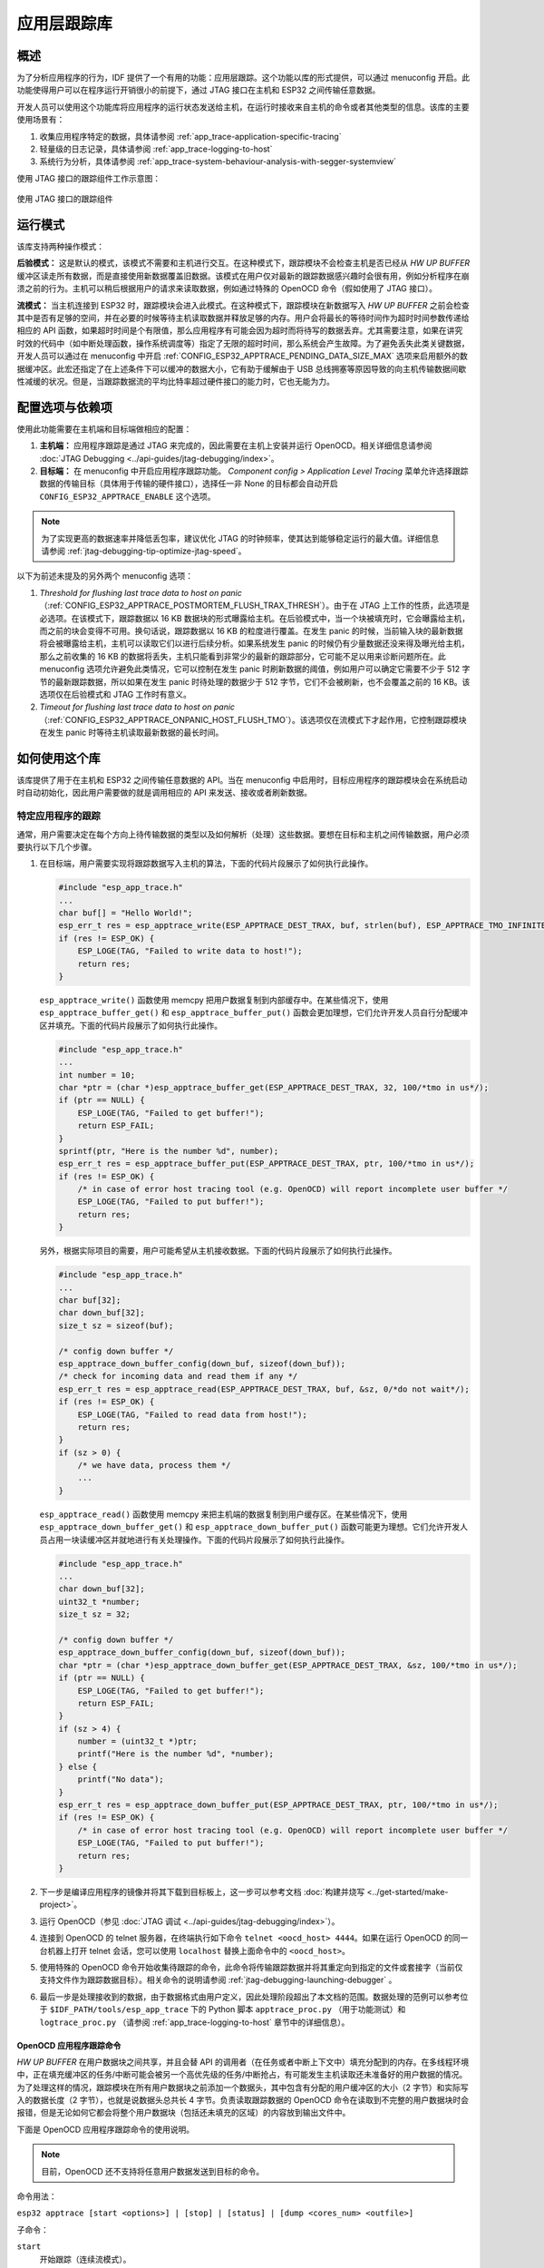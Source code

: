 应用层跟踪库
============

概述
----

为了分析应用程序的行为，IDF 提供了一个有用的功能：应用层跟踪。这个功能以库的形式提供，可以通过 menuconfig 开启。此功能使得用户可以在程序运行开销很小的前提下，通过 JTAG 接口在主机和 ESP32 之间传输任意数据。

开发人员可以使用这个功能库将应用程序的运行状态发送给主机，在运行时接收来自主机的命令或者其他类型的信息。该库的主要使用场景有：

1. 收集应用程序特定的数据，具体请参阅 :ref:`app_trace-application-specific-tracing`
2. 轻量级的日志记录，具体请参阅 :ref:`app_trace-logging-to-host`
3. 系统行为分析，具体请参阅 :ref:`app_trace-system-behaviour-analysis-with-segger-systemview`

使用 JTAG 接口的跟踪组件工作示意图：

.. figure:: ../../_static/app_trace-overview.jpg
    :align: center
    :alt: Tracing Components when Working Over JTAG
    :figclass: align-center

    使用 JTAG 接口的跟踪组件


运行模式
--------

该库支持两种操作模式：

**后验模式：** 这是默认的模式，该模式不需要和主机进行交互。在这种模式下，跟踪模块不会检查主机是否已经从 *HW UP BUFFER* 缓冲区读走所有数据，而是直接使用新数据覆盖旧数据。该模式在用户仅对最新的跟踪数据感兴趣时会很有用，例如分析程序在崩溃之前的行为。主机可以稍后根据用户的请求来读取数据，例如通过特殊的 OpenOCD 命令（假如使用了 JTAG 接口）。

**流模式：** 当主机连接到 ESP32 时，跟踪模块会进入此模式。在这种模式下，跟踪模块在新数据写入 *HW UP BUFFER* 之前会检查其中是否有足够的空间，并在必要的时候等待主机读取数据并释放足够的内存。用户会将最长的等待时间作为超时时间参数传递给相应的 API 函数，如果超时时间是个有限值，那么应用程序有可能会因为超时而将待写的数据丢弃。尤其需要注意，如果在讲究时效的代码中（如中断处理函数，操作系统调度等）指定了无限的超时时间，那么系统会产生故障。为了避免丢失此类关键数据，开发人员可以通过在 menuconfig 中开启 :ref:`CONFIG_ESP32_APPTRACE_PENDING_DATA_SIZE_MAX` 选项来启用额外的数据缓冲区。此宏还指定了在上述条件下可以缓冲的数据大小，它有助于缓解由于 USB 总线拥塞等原因导致的向主机传输数据间歇性减缓的状况。但是，当跟踪数据流的平均比特率超过硬件接口的能力时，它也无能为力。


配置选项与依赖项
----------------

使用此功能需要在主机端和目标端做相应的配置：

1. **主机端：** 应用程序跟踪是通过 JTAG 来完成的，因此需要在主机上安装并运行 OpenOCD。相关详细信息请参阅 :doc:`JTAG Debugging <../api-guides/jtag-debugging/index>`。

2. **目标端：** 在 menuconfig 中开启应用程序跟踪功能。 *Component config > Application Level Tracing* 菜单允许选择跟踪数据的传输目标（具体用于传输的硬件接口），选择任一非 None 的目标都会自动开启 ``CONFIG_ESP32_APPTRACE_ENABLE`` 这个选项。

.. note::

   为了实现更高的数据速率并降低丢包率，建议优化 JTAG 的时钟频率，使其达到能够稳定运行的最大值。详细信息请参阅 :ref:`jtag-debugging-tip-optimize-jtag-speed`。

以下为前述未提及的另外两个 menuconfig 选项：

1. *Threshold for flushing last trace data to host on panic* （:ref:`CONFIG_ESP32_APPTRACE_POSTMORTEM_FLUSH_TRAX_THRESH`）。由于在 JTAG 上工作的性质，此选项是必选项。在该模式下，跟踪数据以 16 KB 数据块的形式曝露给主机。在后验模式中，当一个块被填充时，它会曝露给主机，而之前的块会变得不可用。换句话说，跟踪数据以 16 KB 的粒度进行覆盖。在发生 panic 的时候，当前输入块的最新数据将会被曝露给主机，主机可以读取它们以进行后续分析。如果系统发生 panic 的时候仍有少量数据还没来得及曝光给主机，那么之前收集的 16 KB 的数据将丢失，主机只能看到非常少的最新的跟踪部分，它可能不足以用来诊断问题所在。此 menuconfig 选项允许避免此类情况，它可以控制在发生 panic 时刷新数据的阈值，例如用户可以确定它需要不少于 512 字节的最新跟踪数据，所以如果在发生 panic 时待处理的数据少于 512 字节，它们不会被刷新，也不会覆盖之前的 16 KB。该选项仅在后验模式和 JTAG 工作时有意义。

2. *Timeout for flushing last trace data to host on panic* （:ref:`CONFIG_ESP32_APPTRACE_ONPANIC_HOST_FLUSH_TMO`）。该选项仅在流模式下才起作用，它控制跟踪模块在发生 panic 时等待主机读取最新数据的最长时间。


如何使用这个库
--------------

该库提供了用于在主机和 ESP32 之间传输任意数据的 API。当在 menuconfig 中启用时，目标应用程序的跟踪模块会在系统启动时自动初始化，因此用户需要做的就是调用相应的 API 来发送、接收或者刷新数据。

.. _app_trace-application-specific-tracing:

特定应用程序的跟踪
~~~~~~~~~~~~~~~~~~

通常，用户需要决定在每个方向上待传输数据的类型以及如何解析（处理）这些数据。要想在目标和主机之间传输数据，用户必须要执行以下几个步骤。

1. 在目标端，用户需要实现将跟踪数据写入主机的算法，下面的代码片段展示了如何执行此操作。

   .. code-block:: c

      #include "esp_app_trace.h"
      ...
      char buf[] = "Hello World!";
      esp_err_t res = esp_apptrace_write(ESP_APPTRACE_DEST_TRAX, buf, strlen(buf), ESP_APPTRACE_TMO_INFINITE);
      if (res != ESP_OK) {
          ESP_LOGE(TAG, "Failed to write data to host!");
          return res;
      }

   ``esp_apptrace_write()`` 函数使用 memcpy 把用户数据复制到内部缓存中。在某些情况下，使用 ``esp_apptrace_buffer_get()`` 和 ``esp_apptrace_buffer_put()`` 函数会更加理想，它们允许开发人员自行分配缓冲区并填充。下面的代码片段展示了如何执行此操作。

   .. code-block:: c

      #include "esp_app_trace.h"
      ...
      int number = 10;
      char *ptr = (char *)esp_apptrace_buffer_get(ESP_APPTRACE_DEST_TRAX, 32, 100/*tmo in us*/);
      if (ptr == NULL) {
          ESP_LOGE(TAG, "Failed to get buffer!");
          return ESP_FAIL;
      }
      sprintf(ptr, "Here is the number %d", number);
      esp_err_t res = esp_apptrace_buffer_put(ESP_APPTRACE_DEST_TRAX, ptr, 100/*tmo in us*/);
      if (res != ESP_OK) {
          /* in case of error host tracing tool (e.g. OpenOCD) will report incomplete user buffer */
          ESP_LOGE(TAG, "Failed to put buffer!");
          return res;
      }

   另外，根据实际项目的需要，用户可能希望从主机接收数据。下面的代码片段展示了如何执行此操作。

   .. code-block:: c

      #include "esp_app_trace.h"
      ...
      char buf[32];
      char down_buf[32];
      size_t sz = sizeof(buf);

      /* config down buffer */
      esp_apptrace_down_buffer_config(down_buf, sizeof(down_buf));
      /* check for incoming data and read them if any */
      esp_err_t res = esp_apptrace_read(ESP_APPTRACE_DEST_TRAX, buf, &sz, 0/*do not wait*/);
      if (res != ESP_OK) {
          ESP_LOGE(TAG, "Failed to read data from host!");
          return res;
      }
      if (sz > 0) {
          /* we have data, process them */
          ...
      }

   ``esp_apptrace_read()`` 函数使用 memcpy 来把主机端的数据复制到用户缓存区。在某些情况下，使用 ``esp_apptrace_down_buffer_get()`` 和 ``esp_apptrace_down_buffer_put()`` 函数可能更为理想。它们允许开发人员占用一块读缓冲区并就地进行有关处理操作。下面的代码片段展示了如何执行此操作。

   .. code-block:: c

      #include "esp_app_trace.h"
      ...
      char down_buf[32];
      uint32_t *number;
      size_t sz = 32;

      /* config down buffer */
      esp_apptrace_down_buffer_config(down_buf, sizeof(down_buf));
      char *ptr = (char *)esp_apptrace_down_buffer_get(ESP_APPTRACE_DEST_TRAX, &sz, 100/*tmo in us*/);
      if (ptr == NULL) {
          ESP_LOGE(TAG, "Failed to get buffer!");
          return ESP_FAIL;
      }
      if (sz > 4) {
          number = (uint32_t *)ptr;
          printf("Here is the number %d", *number);
      } else {
          printf("No data");
      }
      esp_err_t res = esp_apptrace_down_buffer_put(ESP_APPTRACE_DEST_TRAX, ptr, 100/*tmo in us*/);
      if (res != ESP_OK) {
          /* in case of error host tracing tool (e.g. OpenOCD) will report incomplete user buffer */
          ESP_LOGE(TAG, "Failed to put buffer!");
          return res;
      }

2. 下一步是编译应用程序的镜像并将其下载到目标板上，这一步可以参考文档 :doc:`构建并烧写 <../get-started/make-project>`。
3. 运行 OpenOCD（参见 :doc:`JTAG 调试 <../api-guides/jtag-debugging/index>`）。
4. 连接到 OpenOCD 的 telnet 服务器，在终端执行如下命令 ``telnet <oocd_host> 4444``。如果在运行 OpenOCD 的同一台机器上打开
   telnet 会话，您可以使用 ``localhost`` 替换上面命令中的 ``<oocd_host>``。
5. 使用特殊的 OpenOCD 命令开始收集待跟踪的命令，此命令将传输跟踪数据并将其重定向到指定的文件或套接字（当前仅支持文件作为跟踪数据目标）。相关命令的说明请参阅 :ref:`jtag-debugging-launching-debugger` 。
6. 最后一步是处理接收到的数据，由于数据格式由用户定义，因此处理阶段超出了本文档的范围。数据处理的范例可以参考位于 ``$IDF_PATH/tools/esp_app_trace`` 下的 Python 脚本 ``apptrace_proc.py`` （用于功能测试）和 ``logtrace_proc.py`` （请参阅 :ref:`app_trace-logging-to-host` 章节中的详细信息）。


OpenOCD 应用程序跟踪命令
^^^^^^^^^^^^^^^^^^^^^^^^

*HW UP BUFFER* 在用户数据块之间共享，并且会替 API 的调用者（在任务或者中断上下文中）填充分配到的内存。在多线程环境中，正在填充缓冲区的任务/中断可能会被另一个高优先级的任务/中断抢占，有可能发生主机读取还未准备好的用户数据的情况。为了处理这样的情况，跟踪模块在所有用户数据块之前添加一个数据头，其中包含有分配的用户缓冲区的大小（2 字节）和实际写入的数据长度（2 字节），也就是说数据头总共长 4 字节。负责读取跟踪数据的 OpenOCD 命令在读取到不完整的用户数据块时会报错，但是无论如何它都会将整个用户数据块（包括还未填充的区域）的内容放到输出文件中。

下面是 OpenOCD 应用程序跟踪命令的使用说明。

.. note::

    目前，OpenOCD 还不支持将任意用户数据发送到目标的命令。

命令用法：

``esp32 apptrace [start <options>] | [stop] | [status] | [dump <cores_num> <outfile>]``

子命令：

``start``
    开始跟踪（连续流模式）。
``stop``
    停止跟踪。
``status``
    获取跟踪状态。
``dump``
    转储所有后验模式的数据。


Start 子命令的语法：

    ``start <outfile> [poll_period [trace_size [stop_tmo [wait4halt [skip_size]]]]``

``outfile``
    用于保存来自两个 CPU 的数据文件的路径，该参数需要具有以下格式： ``file://path/to/file``。
``poll_period``
    轮询跟踪数据的周期（单位：毫秒），如果大于 0 则以非阻塞模式运行。默认为 1 毫秒。
``trace_size``
    最多要收集的数据量（单位：字节），接收到指定数量的数据后将会停止跟踪。默认情况下是 -1（禁用跟踪大小停止触发器）。
``stop_tmo``
    空闲超时（单位：秒），如果指定的时间段内都没有数据就会停止跟踪。默认为 -1（禁用跟踪超时停止触发器）。还可以将其设置为比目标跟踪命令之间的最长暂停值更长的值（可选）。
``wait4halt``
    如果设置为 0 则立即开始跟踪，否则命令等待目标停止（复位，打断点等），然后自动恢复它并开始跟踪。默认值为 0。
``skip_size``
    开始时要跳过的字节数，默认为 0。

.. note::

    如果 ``poll_period`` 为 0，则在跟踪停止之前，OpenOCD 的 telnet 命令将不可用。必须通过复位电路板或者在 OpenOCD 的窗口中（不是 telnet 会话窗口）按下 Ctrl+C。另一种选择是设置 ``trace_size`` 并等待，当收集到指定数据量时，跟踪会自动停止。

命令使用示例：

.. highlight:: none

1. 	将 2048 个字节的跟踪数据收集到 “trace.log” 文件中，该文件将保存在 “openocd-esp32” 目录中。

	::

		esp32 apptrace start file://trace.log 1 2048 5 0 0

    	跟踪数据会被检索并以非阻塞的模式保存到文件中，如果收集满 2048 字节的数据或者在 5 秒内都没有新的数据，那么该过程就会停止。

    	.. note::

        	在将数据提供给 OpenOCD 之前，会对其进行缓冲。如果看到 “Data timeout!” 的消息，则目标可能在超时之前没有发送足够的数据给 OpenOCD 来清空缓冲区。增加超时时间或者使用函数 ``esp_apptrace_flush()`` 以特定间隔刷新数据都可以解决这个问题。

2. 	在非阻塞模式下无限地检索跟踪数据。

	::

		esp32 apptrace start file://trace.log 1 -1 -1 0 0

    	对收集数据的大小没有限制，并且没有设置任何超时时间。可以通过在 OpenOCD 的 telnet 会话窗口中发送 ``esp32 apptrace stop`` 命令，或者在 OpenOCD 窗口中使用快捷键 Ctrl+C 来停止此过程。

3. 	检索跟踪数据并无限期保存。

	::

		esp32 apptrace start file://trace.log 0 -1 -1 0 0

    	在跟踪停止之前，OpenOCD 的 telnet 会话窗口将不可用。要停止跟踪，请在 OpenOCD 的窗口中使用快捷键 Ctrl+C。

4. 	等待目标停止，然后恢复目标的操作并开始检索数据。当收集满 2048 字节的数据后就停止：

	::

		esp32 apptrace start file://trace.log 0 2048 -1 1 0

    	想要复位后立即开始跟踪，请使用 OpenOCD 的 ``reset halt`` 命令。


.. _app_trace-logging-to-host:

记录日志到主机
^^^^^^^^^^^^^^

记录日志到主机是 IDF 的一个非常实用的功能：通过应用层跟踪库将日志保存到主机端。某种程度上这也算是一种半主机（semihosting）机制，相较于调用 ``ESP_LOGx`` 将待打印的字符串发送到 UART 的日志记录方式，这个功能的优势在于它减少了本地的工作量，而将大部分工作转移到了主机端。

IDF 的日志库会默认使用类 vprintf 的函数将格式化的字符串输出到专用的 UART。一般来说，它涉及到以下几个步骤：

1. 解析格式字符串以获取每个参数的类型。
2. 根据其类型，将每个参数都转换为字符串。
3. 格式字符串与转换后的参数一起发送到 UART。

虽然可以将类 vprintf 函数优化到一定程度，但是上述步骤在任何情况下都是必须要执行的，并且每个步骤都会消耗一定的时间（尤其是步骤 3）。所以经常会发生以下这种情况：向程序中添加额外的打印信息以诊断问题，却改变了应用程序的行为，使得问题无法复现。在最差的情况下，程序会无法正常工作，最终导致报错甚至挂起。

解决此类问题的可能方法是使用更高的波特率或者其他更快的接口，并将字符串格式化的工作转移到主机端。

通过应用层跟踪库的 ``esp_apptrace_vprintf`` 函数，可以将日志信息发送到主机，该函数不执行格式字符串和参数的完全解析，而仅仅计算传递的参数的数量，并将它们与格式字符串地址一起发送给主机。主机端会通过一个特殊的 Python 脚本来处理并打印接收到的日志数据。


局限
""""

目前通过 JTAG 实现记录日志还存在以下几点局限：

1. 不支持使用 ``ESP_EARLY_LOGx`` 宏进行跟踪。
2. 不支持大小超过 4 字节的 printf 参数（例如 ``double`` 和 ``uint64_t``）。
3. 仅支持 .rodata 段中的格式字符串和参数。
4. printf 参数最多 256 个。


如何使用
""""""""

为了使用跟踪模块来记录日志，用户需要执行以下步骤：

1. 在目标端，需要安装特殊的类 vprintf 函数，正如前面提到过的，这个函数是 ``esp_apptrace_vprintf``，它会负责将日志数据发送给主机。示例代码参见 :example:`system/app_trace_to_host` 。
2. 按照 :ref:`app_trace-application-specific-tracing` 章节中第 2-5 步骤中的说明进行操作。
3. 打印接收到的日志记录，请在终端运行以下命令：``$IDF_PATH/tools/esp_app_trace/logtrace_proc.py /path/to/trace/file /path/to/program/elf/file``。


Log Trace Processor 命令选项
~~~~~~~~~~~~~~~~~~~~~~~~~~~~

命令用法：

``logtrace_proc.py [-h] [--no-errors] <trace_file> <elf_file>``

位置参数（必要）：

``trace_file``
    日志跟踪文件的路径
``elf_file``
    程序 ELF 文件的路径

可选参数：

``-h``, ``--help``
    显示此帮助信息并退出
``--no-errors``, ``-n``
    不打印错误信息

.. _app_trace-system-behaviour-analysis-with-segger-systemview:

基于 SEGGER SystemView 的系统行为分析
^^^^^^^^^^^^^^^^^^^^^^^^^^^^^^^^^^^^^

IDF 中另一个基于应用层跟踪库的实用功能是系统级跟踪，它会生成与 `SEGGER SystemView 工具 <https://www.segger.com/products/development-tools/systemview/>`_ 相兼容的跟踪信息。SEGGER SystemView 是一种实时记录和可视化工具，用来分析应用程序运行时的行为。

.. note::

    目前，基于 IDF 的应用程序能够以文件的形式生成与 SystemView 格式兼容的跟踪信息，并可以使用 SystemView 工具软件打开。但是还无法使用该工具控制跟踪的过程。


如何使用
""""""""

若需使用这个功能，需要在 menuconfig 中开启 :ref:`CONFIG_SYSVIEW_ENABLE` 选项，具体路径为： *Component config > Application Level Tracing > FreeRTOS SystemView Tracing* 。在同一个菜单栏下还开启了其他几个选项：

1. *ESP32 timer to use as SystemView timestamp source* （:ref:`CONFIG_SYSVIEW_TS_SOURCE`）选择 SystemView 事件使用的时间戳来源。在单核模式下，使用 ESP32 内部的循环计数器生成时间戳，其最大的工作频率是 240 MHz（时间戳粒度大约为 4 ns）。在双核模式下，使用工作在 40 MHz 的外部定时器，因此时间戳粒度为 25 ns。
2. 可以单独启用或禁用的 SystemView 事件集合（``CONFIG_SYSVIEW_EVT_XXX``）：

    - Trace Buffer Overflow Event
    - ISR Enter Event
    - ISR Exit Event
    - ISR Exit to Scheduler Event
    - Task Start Execution Event
    - Task Stop Execution Event
    - Task Start Ready State Event
    - Task Stop Ready State Event
    - Task Create Event
    - Task Terminate Event
    - System Idle Event
    - Timer Enter Event 
    - Timer Exit Event

IDF 中已经包含了所有用于生成兼容 SystemView 跟踪信息的代码，用户只需配置必要的项目选项（如上所示），然后构建、烧写映像到目标板，接着参照前面的介绍，使用 OpenOCD 收集数据。


OpenOCD SystemView 跟踪命令选项
"""""""""""""""""""""""""""""""

命令用法：

``esp32 sysview [start <options>] | [stop] | [status]``

自命令：

``start``
    开启跟踪（连续流模式）。
``stop``
    停止跟踪。
``status``
    获取跟踪状态。

Start 子命令语法：

  ``start <outfile1> [outfile2] [poll_period [trace_size [stop_tmo]]]``

``outfile1``
    保存 PRO CPU 数据的文件路径，此参数需要具有如下格式：``file://path/to/file``。
``outfile2``
    保存 APP CPU 数据的文件路径，此参数需要具有如下格式：``file://path/to/file``。
``poll_period``
    跟踪数据的轮询周期（单位：毫秒）。如果该值大于 0，则命令以非阻塞的模式运行。默认为 1 毫秒。
``trace_size``
    最多要收集的数据量（单位：字节）。当收到指定数量的数据后，将停止跟踪。默认值是 -1 （禁用跟踪大小停止触发器）。
``stop_tmo``
    空闲超时（单位：秒）。如果指定的时间内没有数据，将停止跟踪。默认值是 -1（禁用跟踪超时停止触发器）。

.. note::

    如果 ``poll_period`` 为 0，则在跟踪停止之前，OpenOCD 的 telnet 命令行将不可用。你需要通过复位板卡或者在 OpenOCD 的窗口（不是 telnet 会话窗口）输入 Ctrl+C 命令来手动停止它。另一个办法是设置 ``trace_size`` 然后等到收集满指定数量的数据后自动停止跟踪。

命令使用示例：

.. highlight:: none

1.	将 SystemView 跟踪数据收集到文件 “pro-cpu.SVDat” 和 “pro-cpu.SVDat” 中。这些文件会被保存在 “openocd-esp32” 目录中。

	::

		esp32 sysview start file://pro-cpu.SVDat file://app-cpu.SVDat

	跟踪数据被检索并以非阻塞的方式保存，要停止此过程，需要在 OpenOCD 的 telnet 会话窗口输入 ``esp32 apptrace stop`` 命令，或者也可以在 OpenOCD 窗口中按下 Ctrl+C。

2.	检索跟踪数据并无限保存。

	::

		esp32 sysview start file://pro-cpu.SVDat file://app-cpu.SVDat 0 -1 -1

	OpenOCD 的 telnet 命令行在跟踪停止前会无法使用，要停止跟踪，请在 OpenOCD 窗口按下 Ctrl+C。


数据可视化
""""""""""

收集到跟踪数据后，用户可以使用特殊的工具来可视化结果并分析程序的行为。遗憾的是，SystemView 不支持从多个核心进行跟踪。所以当追踪双核模式下的 ESP32 时会生成两个文件：一个用于 PRO CPU，另一个用于 APP CPU。用户可以将每个文件加载到工具中单独分析。 

在工具中单独分析每个核的跟踪数据是比较棘手的，幸运的是， Eclipse 中有一款 *Impulse* 的插件可以加载多个跟踪文件，并且可以在同一个视图中检查来自两个内核的事件。此外，与免费版的 SystemView 相比，此插件没有 1,000,000 个事件的限制。

关于如何安装、配置 Impulse 并使用它可视化来自单个核心的跟踪数据，请参阅 `官方教程 <https://mcuoneclipse.com/2016/07/31/impulse-segger-systemview-in-eclipse/>`_ 。

.. note::

    IDF 使用自己的 SystemView FreeRTOS 事件 ID 映射，因此用户需要将 ``$SYSVIEW_INSTALL_DIR/Description/SYSVIEW_FreeRTOS.txt`` 替换成 ``$IDF_PATH/docs/api-guides/SYSVIEW_FreeRTOS.txt``。
    在使用上述链接配置 SystemView 序列化程序时，也应该使用该 IDF 特定文件的内容。


配置 Impulse 实现双核跟踪
~~~~~~~~~~~~~~~~~~~~~~~~~

在安装好 Impulse 插件后，先确保它能够在单独的选项卡中成功加载每个核心的跟踪文件，然后用户可以添加特殊的 Multi Adapter 端口并将这两个文件加载到一个视图中。为此，用户需要在 Eclipse 中执行以下操作：

1. 打开 “Signal Ports” 视图，前往 Windows->Show View->Other 菜单，在 Impulse 文件夹中找到 “Signal Ports” 视图，然后双击它。
2. 在 “Signal Ports” 视图中，右键单击 “Ports” 并选择 “Add ...”，然后选择 New Multi Adapter Port。
3. 在打开的对话框中按下 “Add” 按钮，选择 “New Pipe/File”。
4. 在打开的对话框中选择 “SystemView Serializer” 并设置 PRO CPU 跟踪文件的路径，按下确定保存设置。
5. 对 APP CPU 的跟踪文件重复步骤 3 和 4。
6. 双击创建的端口，会打开此端口的视图。
7. 单击 Start/Stop Streaming 按钮，数据将会被加载。
8. 使用 “Zoom Out”，“Zoom In” 和 “Zoom Fit” 按钮来查看数据。
9. 有关设置测量光标和其他的功能，请参阅 `Impulse 官方文档 <http://toem.de/index.php/projects/impulse>`_ 。

.. note::

    如果您在可视化方面遇到了问题（未显示数据或者缩放操作很奇怪），您可以尝试删除当前的信号层次结构，再双击必要的文件或端口。Eclipse 会请求您创建新的信号层次结构。
